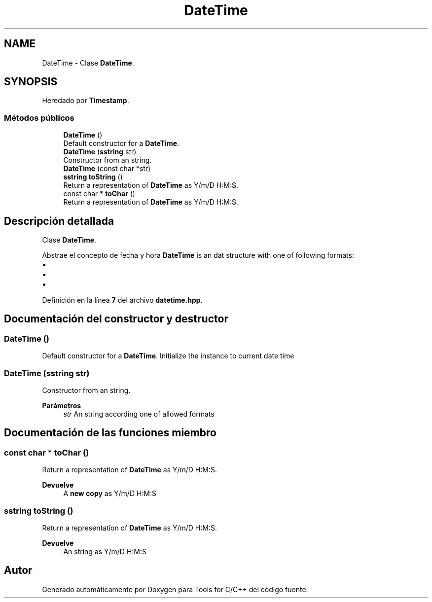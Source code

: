 .TH "DateTime" 3 "Sábado, 20 de Noviembre de 2021" "Version 0.2.3" "Tools  for C/C++" \" -*- nroff -*-
.ad l
.nh
.SH NAME
DateTime \- Clase \fBDateTime\fP\&.  

.SH SYNOPSIS
.br
.PP
.PP
Heredado por \fBTimestamp\fP\&.
.SS "Métodos públicos"

.in +1c
.ti -1c
.RI "\fBDateTime\fP ()"
.br
.RI "Default constructor for a \fBDateTime\fP\&. "
.ti -1c
.RI "\fBDateTime\fP (\fBsstring\fP str)"
.br
.RI "Constructor from an string\&. "
.ti -1c
.RI "\fBDateTime\fP (const char *str)"
.br
.ti -1c
.RI "\fBsstring\fP \fBtoString\fP ()"
.br
.RI "Return a representation of \fBDateTime\fP as Y/m/D H:M:S\&. "
.ti -1c
.RI "const char * \fBtoChar\fP ()"
.br
.RI "Return a representation of \fBDateTime\fP as Y/m/D H:M:S\&. "
.in -1c
.SH "Descripción detallada"
.PP 
Clase \fBDateTime\fP\&. 

Abstrae el concepto de fecha y hora \fBDateTime\fP is an dat structure with one of following formats:
.PP
.IP "\(bu" 2
'%Y/%m/%d %H:%M:%S'
.IP "\(bu" 2
'%Y/%m/%d-%H:%M:%S'
.IP "\(bu" 2
'%Y-%m-%d-%H:%M:%S' 
.PP

.PP
Definición en la línea \fB7\fP del archivo \fBdatetime\&.hpp\fP\&.
.SH "Documentación del constructor y destructor"
.PP 
.SS "\fBDateTime\fP ()"

.PP
Default constructor for a \fBDateTime\fP\&. Initialize the instance to current date time 
.SS "\fBDateTime\fP (\fBsstring\fP str)"

.PP
Constructor from an string\&. 
.PP
\fBParámetros\fP
.RS 4
\fIstr\fP An string according one of allowed formats 
.RE
.PP

.SH "Documentación de las funciones miembro"
.PP 
.SS "const char * toChar ()"

.PP
Return a representation of \fBDateTime\fP as Y/m/D H:M:S\&. 
.PP
\fBDevuelve\fP
.RS 4
A \fBnew copy\fP as Y/m/D H:M:S 
.RE
.PP

.SS "\fBsstring\fP toString ()"

.PP
Return a representation of \fBDateTime\fP as Y/m/D H:M:S\&. 
.PP
\fBDevuelve\fP
.RS 4
An string as Y/m/D H:M:S 
.RE
.PP


.SH "Autor"
.PP 
Generado automáticamente por Doxygen para Tools for C/C++ del código fuente\&.
